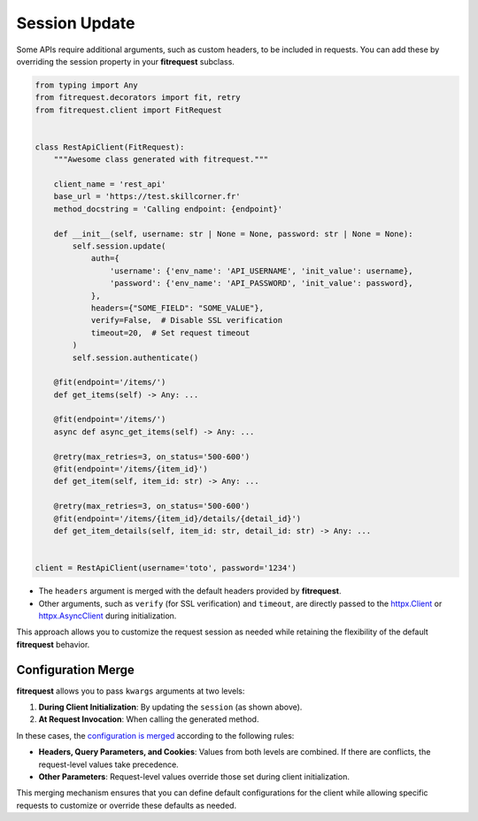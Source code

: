 Session Update
==============

Some APIs require additional arguments, such as custom headers, to be included in requests.
You can add these by overriding the session property in your **fitrequest** subclass.

.. code-block:: python

  from typing import Any
  from fitrequest.decorators import fit, retry
  from fitrequest.client import FitRequest


  class RestApiClient(FitRequest):
      """Awesome class generated with fitrequest."""

      client_name = 'rest_api'
      base_url = 'https://test.skillcorner.fr'
      method_docstring = 'Calling endpoint: {endpoint}'

      def __init__(self, username: str | None = None, password: str | None = None):
          self.session.update(
              auth={
                  'username': {'env_name': 'API_USERNAME', 'init_value': username},
                  'password': {'env_name': 'API_PASSWORD', 'init_value': password},
              },
              headers={"SOME_FIELD": "SOME_VALUE"},
              verify=False,  # Disable SSL verification
              timeout=20,  # Set request timeout
          )
          self.session.authenticate()

      @fit(endpoint='/items/')
      def get_items(self) -> Any: ...

      @fit(endpoint='/items/')
      async def async_get_items(self) -> Any: ...

      @retry(max_retries=3, on_status='500-600')
      @fit(endpoint='/items/{item_id}')
      def get_item(self, item_id: str) -> Any: ...

      @retry(max_retries=3, on_status='500-600')
      @fit(endpoint='/items/{item_id}/details/{detail_id}')
      def get_item_details(self, item_id: str, detail_id: str) -> Any: ...


  client = RestApiClient(username='toto', password='1234')


- The ``headers`` argument is merged with the default headers provided by **fitrequest**.
- Other arguments, such as ``verify`` (for SSL verification) and ``timeout``, are directly passed to the `httpx.Client <https://www.python-httpx.org/api/#client>`_ or `httpx.AsyncClient <https://www.python-httpx.org/api/#asyncclient>`_ during initialization.

This approach allows you to customize the request session as needed while retaining the flexibility of the default **fitrequest** behavior.


Configuration Merge
-------------------

**fitrequest** allows you to pass ``kwargs`` arguments at two levels:

1. **During Client Initialization**: By updating the ``session`` (as shown above).
2. **At Request Invocation**: When calling the generated method.

In these cases, the `configuration is merged <https://www.python-httpx.org/advanced/clients/#merging-of-configuration>`_ according to the following rules:

- **Headers, Query Parameters, and Cookies**: Values from both levels are combined. If there are conflicts, the request-level values take precedence.
- **Other Parameters**: Request-level values override those set during client initialization.

This merging mechanism ensures that you can define default configurations for the client while allowing specific requests to customize or override these defaults as needed.
